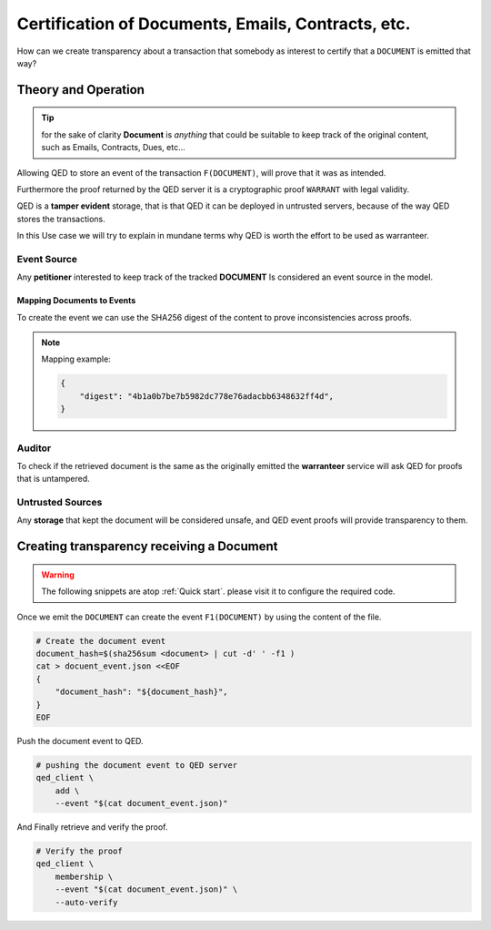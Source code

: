 Certification of Documents, Emails, Contracts, etc.
===================================================

How can we create transparency about a transaction that somebody as interest to
certify that a ``DOCUMENT`` is emitted that way?


Theory and Operation
--------------------

.. tip::

    for the sake of clarity **Document** is *anything* that could be suitable
    to keep track of the original content, such as Emails, Contracts, Dues,
    etc...

Allowing QED to store an event of the transaction ``F(DOCUMENT)``, will
prove that it was as intended.

Furthermore the proof returned by the QED server it is a cryptographic proof
``WARRANT`` with legal validity.

QED is a **tamper evident** storage, that is that QED it can be deployed in
untrusted servers, because of the way QED stores the transactions.

In this Use case we will try to explain in mundane terms why QED is worth the
effort to be used as warranteer.

.. image:: /_static/images/Uc2.png

Event Source
++++++++++++

Any **petitioner** interested to keep track of the tracked **DOCUMENT** Is
considered an event source in the model.

Mapping Documents to Events
^^^^^^^^^^^^^^^^^^^^^^^^^^^
To create the event we can use the SHA256 digest of the content to prove
inconsistencies across proofs.

.. note::

    Mapping example:

    .. code:: json

        {
            "digest": "4b1a0b7be7b5982dc778e76adacbb6348632ff4d",
        }


Auditor
+++++++

To check if the retrieved document is the same as the originally emitted the
**warranteer** service will ask QED for proofs that is untampered.

Untrusted Sources
+++++++++++++++++

Any **storage** that kept the document will be considered unsafe, and QED
event proofs will provide transparency to them.

Creating transparency receiving a Document
------------------------------------------

.. warning::

    The following snippets are atop :ref:`Quick start`. please visit it to
    configure the required code.

Once we emit the ``DOCUMENT`` can create the event ``F1(DOCUMENT)`` by using
the content of the file.

.. code:: shell

    # Create the document event
    document_hash=$(sha256sum <document> | cut -d' ' -f1 )
    cat > docuent_event.json <<EOF
    {
        "document_hash": "${document_hash}",
    }
    EOF

Push the document event to QED.

.. code:: shell

    # pushing the document event to QED server
    qed_client \
        add \
        --event "$(cat document_event.json)"

And Finally retrieve and verify the proof.

.. code:: shell

    # Verify the proof
    qed_client \
        membership \
        --event "$(cat document_event.json)" \
        --auto-verify
